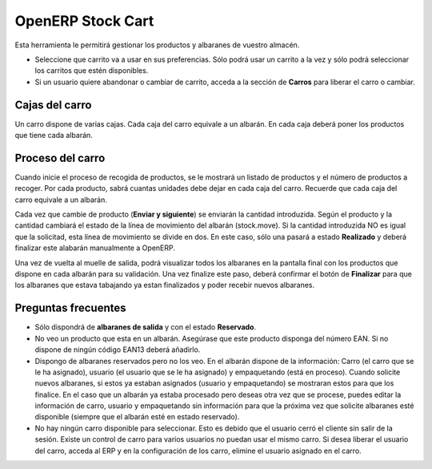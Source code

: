 ------------------
OpenERP Stock Cart
------------------

Esta herramienta le permitirá gestionar los productos y albaranes de vuestro almacén.

* Seleccione que carrito va a usar en sus preferencias. Sólo podrá usar un carrito
  a la vez y sólo podrá seleccionar los carritos que estén disponibles.
* Si un usuario quiere abandonar o cambiar de carrito, acceda a la sección de **Carros**
  para liberar el carro o cambiar.
  
Cajas del carro
---------------

Un carro dispone de varias cajas. Cada caja del carro equivale a un albarán. En
cada caja deberá poner los productos que tiene cada albarán.

Proceso del carro
-----------------

Cuando inicie el proceso de recogida de productos, se le mostrará un listado de
productos y el número de productos a recoger. Por cada producto, sabrá cuantas unidades
debe dejar en cada caja del carro. Recuerde que cada caja del carro equivale a un albarán.

Cada vez que cambie de producto (**Enviar y siguiente**) se enviarán la cantidad introduzida.
Según el producto y la cantidad cambiará el estado de la línea de movimiento del albarán (stock.move).
Si la cantidad introduzida NO es igual que la solicitad, esta línea de movimiento se divide en dos.
En este caso, sólo una pasará a estado **Realizado** y deberá finalizar este alabarán manualmente
a OpenERP.

Una vez de vuelta al muelle de salida, podrá visualizar todos los albaranes en la pantalla
final con los productos que dispone en cada albarán para su validación. Una vez finalize este paso,
deberá confirmar el botón de **Finalizar** para que los albaranes que estava tabajando ya estan
finalizados y poder recebir nuevos albaranes.

Preguntas frecuentes
--------------------

* Sólo dispondrá de **albaranes de salida** y con el estado **Reservado**.
* No veo un producto que esta en un albarán. Asegúrase que este producto disponga del número
  EAN. Si no dispone de ningún código EAN13 deberá añadirlo.
* Dispongo de albaranes reservados pero no los veo. En el albarán dispone de la información:
  Carro (el carro que se le ha asignado), usuario (el usuario que se le ha asignado)
  y empaquetando (está en proceso).
  Cuando solicite nuevos albaranes, si estos ya estaban asignados (usuario y empaquetando)
  se mostraran estos para que los finalice. En el caso que un albarán ya estaba procesado
  pero deseas otra vez que se procese, puedes editar la información de carro, usuario
  y empaquetando sin información para que la próxima vez que solicite albaranes esté disponible
  (siempre que el albarán esté en estado reservado).
* No hay ningún carro disponible para seleccionar. Esto es debido que el usuario cerró el
  cliente sin salir de la sesión. Existe un control de carro para varios usuarios no
  puedan usar el mismo carro. Si desea liberar el usuario del carro, acceda al ERP y en la
  configuración de los carro, elimine el usuario asignado en el carro.
